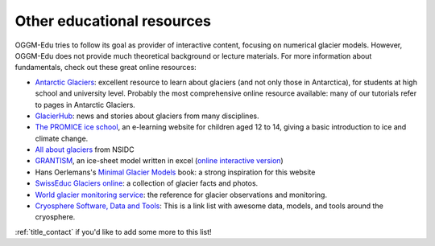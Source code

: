 .. _other_resources:

Other educational resources
===========================

OGGM-Edu tries to follow its goal as provider of interactive content, focusing on numerical glacier
models. However, OGGM-Edu does not provide much theoretical background or
lecture materials. For more information about fundamentals,
check out these great online resources:

- `Antarctic Glaciers <http://www.antarcticglaciers.org/>`_: excellent resource
  to learn about glaciers (and not only those in Antarctica), for students at high school and 
  university level. Probably the most comprehensive online resource available: many of our tutorials 
  refer to pages in Antarctic Glaciers.
- `GlacierHub <https://glacierhub.org>`_: news and stories about glaciers from
  many disciplines.
- `The PROMICE ice school <http://isskolen.dk/wp/?page_id=7477>`_, an e-learning website for children
  aged 12 to 14, giving a basic introduction to ice and climate change.
- `All about glaciers <https://nsidc.org/cryosphere/glaciers>`_ from NSIDC
- `GRANTISM <http://homepages.ulb.ac.be/~fpattyn/grantism/>`_, an ice-sheet
  model written in excel (`online interactive version <http://www.martinoleary.com/jsism>`_)
- Hans Oerlemans's `Minimal Glacier Models <http://www.staff.science.uu.nl/~oerle102/MM2011-all.pdf>`_
  book: a strong inspiration for this website
- `SwissEduc Glaciers online <https://www.swisseduc.ch/glaciers/>`_: a collection
  of glacier facts and photos.
- `World glacier monitoring service <https://wgms.ch/>`_: the reference for
  glacier observations and monitoring.
- `Cryosphere Software, Data and Tools <https://github.com/awesome-cryosphere/cryosphere-links>`_: This is a link list with awesome data, models, and tools around the cryosphere.

:ref:`title_contact` if you'd like to add some more to this list!
